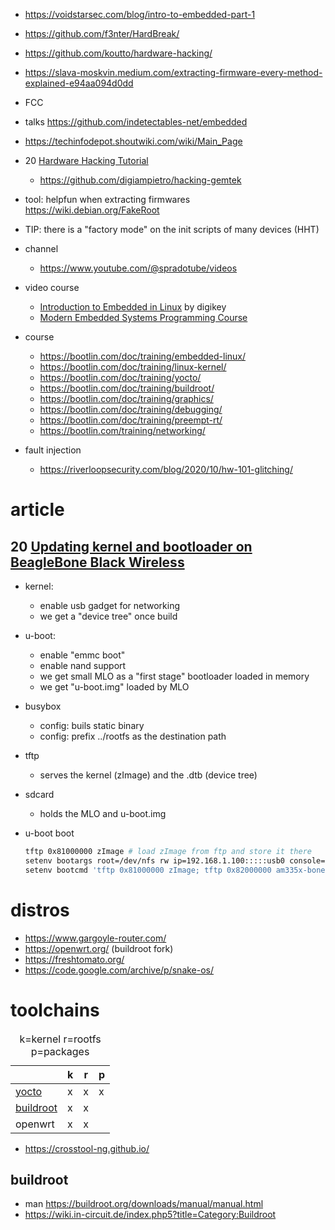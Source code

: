 - https://voidstarsec.com/blog/intro-to-embedded-part-1
- https://github.com/f3nter/HardBreak/
- https://github.com/koutto/hardware-hacking/
- https://slava-moskvin.medium.com/extracting-firmware-every-method-explained-e94aa094d0dd

- FCC
- talks https://github.com/indetectables-net/embedded
- https://techinfodepot.shoutwiki.com/wiki/Main_Page

- 20 [[https://www.youtube.com/playlist?list=PLoFdAHrZtKkhcd9k8ZcR4th8Q8PNOx7iU][Hardware Hacking Tutorial]]
  - https://github.com/digiampietro/hacking-gemtek

- tool: helpfun when extracting firmwares https://wiki.debian.org/FakeRoot
- TIP: there is a "factory mode" on the init scripts of many devices (HHT)

- channel
  - https://www.youtube.com/@spradotube/videos
- video course
  - [[https://www.youtube.com/playlist?list=PLEBQazB0HUyTpoJoZecRK6PpDG31Y7RPB][Introduction to Embedded in Linux]] by digikey
  - [[https://www.youtube.com/playlist?list=PLPW8O6W-1chwyTzI3BHwBLbGQoPFxPAPM][Modern Embedded Systems Programming Course]]
- course
  - https://bootlin.com/doc/training/embedded-linux/
  - https://bootlin.com/doc/training/linux-kernel/
  - https://bootlin.com/doc/training/yocto/
  - https://bootlin.com/doc/training/buildroot/
  - https://bootlin.com/doc/training/graphics/
  - https://bootlin.com/doc/training/debugging/
  - https://bootlin.com/doc/training/preempt-rt/
  - https://bootlin.com/training/networking/

- fault injection
  - https://riverloopsecurity.com/blog/2020/10/hw-101-glitching/

* article

** 20 [[https://krinkinmu.github.io/2020/07/05/beaglebone-software-update.html][Updating kernel and bootloader on BeagleBone Black Wireless]]

- kernel:
  - enable usb gadget for networking
  - we get a "device tree" once build
- u-boot:
  - enable "emmc boot"
  - enable nand support
  - we get small MLO as a "first stage" bootloader loaded in memory
  - we get "u-boot.img" loaded by MLO
- busybox
  - config: buils static binary
  - config: prefix ../rootfs as the destination path
- tftp
  - serves the kernel (zImage) and the .dtb (device tree)
- sdcard
  - holds the MLO and u-boot.img
- u-boot boot
  #+begin_src sh
    tftp 0x81000000 zImage # load zImage from ftp and store it there
    setenv bootargs root=/dev/nfs rw ip=192.168.1.100:::::usb0 console=ttyO0,115200n8 g_ether.dev_addr=f8:dc:7a:00:00:02 g_ether.host_addr=f8:dc:7a:00:00:01 nfsroot=192.169.1.1:/home/kmu/ws/nfsroot,nfsvers=3
    setenv bootcmd 'tftp 0x81000000 zImage; tftp 0x82000000 am335x-boneblack-wireless.dtb; bootz 0x81000000 - 0x82000000'
  #+end_src

* distros

- https://www.gargoyle-router.com/
- https://openwrt.org/ (buildroot fork)
- https://freshtomato.org/
- https://code.google.com/archive/p/snake-os/

* toolchains

#+CAPTION: k=kernel r=rootfs p=packages
|-----------+---+---+---|
|           | k | r | p |
|-----------+---+---+---|
| [[https://www.yoctoproject.org/][yocto]]     | x | x | x |
| [[https://buildroot.org/][buildroot]] | x | x |   |
| openwrt   | x | x |   |
|-----------+---+---+---|

- https://crosstool-ng.github.io/

** buildroot
- man https://buildroot.org/downloads/manual/manual.html
- https://wiki.in-circuit.de/index.php5?title=Category:Buildroot
